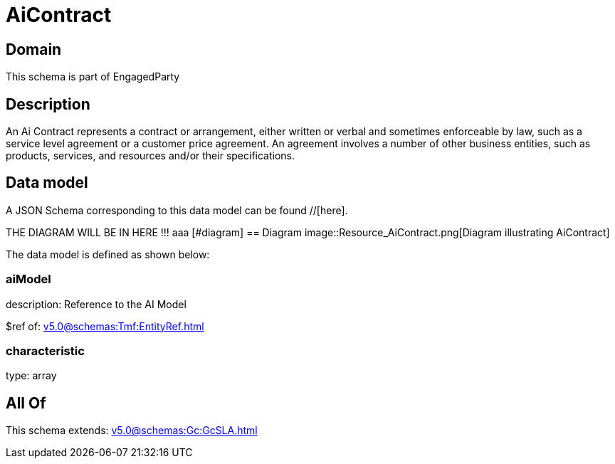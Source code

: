 = AiContract

[#domain]
== Domain

This schema is part of EngagedParty

[#description]
== Description
An Ai Contract represents a contract or arrangement, either written or verbal and sometimes enforceable by law, such as a service level agreement or a customer price agreement. An agreement involves a number of other business entities, such as products, services, and resources and/or their specifications.


[#data_model]
== Data model

A JSON Schema corresponding to this data model can be found //[here].

THE DIAGRAM WILL BE IN HERE !!!
aaa
            [#diagram]
            == Diagram
            image::Resource_AiContract.png[Diagram illustrating AiContract]
            

The data model is defined as shown below:


=== aiModel
description: Reference to the AI Model 

$ref of: xref:v5.0@schemas:Tmf:EntityRef.adoc[]


=== characteristic
type: array


[#all_of]
== All Of

This schema extends: xref:v5.0@schemas:Gc:GcSLA.adoc[]
